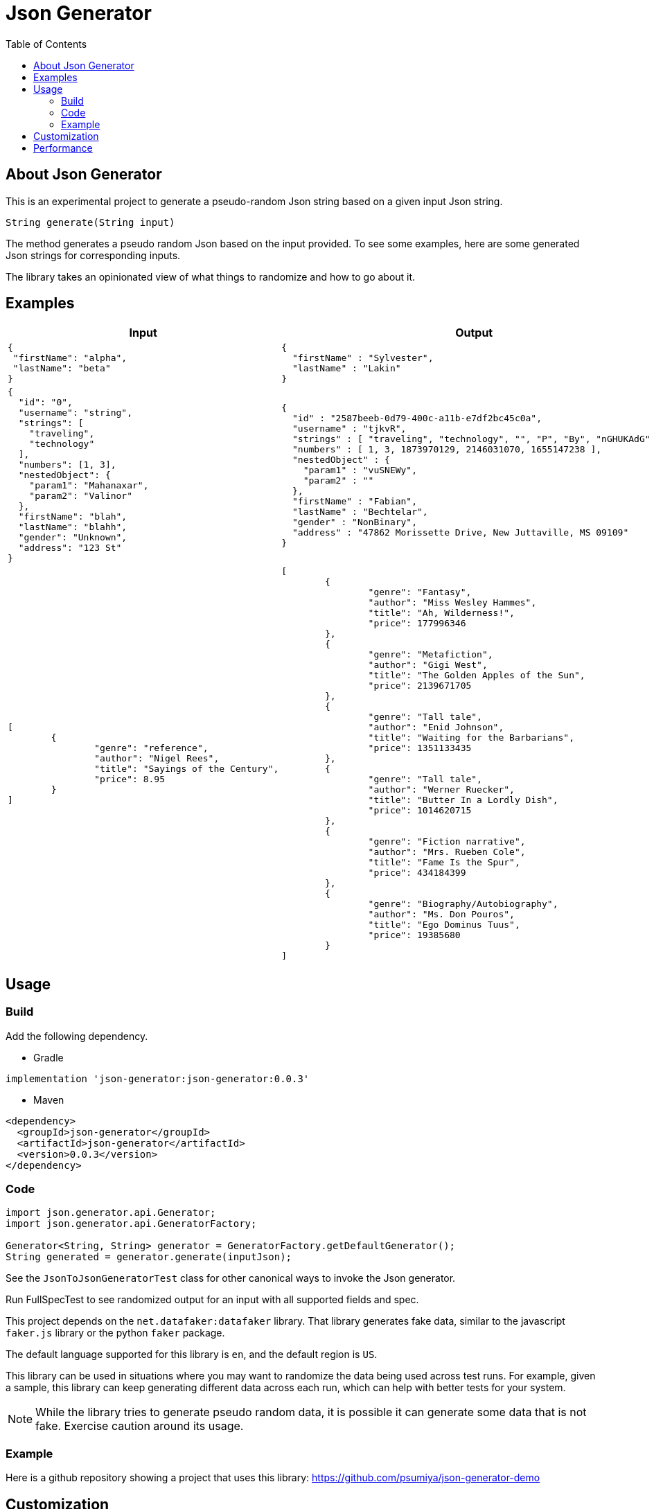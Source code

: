 = Json Generator
:toc:
:icons: font

== About Json Generator
This is an experimental project to generate a pseudo-random Json string based on a given input Json string.

`String generate(String input)`

The method generates a pseudo random Json based on the input provided. To see some examples, here are some generated Json strings for corresponding inputs.

The library takes an opinionated view of what things to randomize and how to go about it.

== Examples

[cols="1,1"]
|===
|Input |Output

a|
----
{
 "firstName": "alpha",
 "lastName": "beta"
}
----

a|
----
{
  "firstName" : "Sylvester",
  "lastName" : "Lakin"
}
----

a|
----
{
  "id": "0",
  "username": "string",
  "strings": [
    "traveling",
    "technology"
  ],
  "numbers": [1, 3],
  "nestedObject": {
    "param1": "Mahanaxar",
    "param2": "Valinor"
  },
  "firstName": "blah",
  "lastName": "blahh",
  "gender": "Unknown",
  "address": "123 St"
}
----

a|
----
{
  "id" : "2587beeb-0d79-400c-a11b-e7df2bc45c0a",
  "username" : "tjkvR",
  "strings" : [ "traveling", "technology", "", "P", "By", "nGHUKAdG" ],
  "numbers" : [ 1, 3, 1873970129, 2146031070, 1655147238 ],
  "nestedObject" : {
    "param1" : "vuSNEWy",
    "param2" : ""
  },
  "firstName" : "Fabian",
  "lastName" : "Bechtelar",
  "gender" : "NonBinary",
  "address" : "47862 Morissette Drive, New Juttaville, MS 09109"
}
----

a|
----
[
	{
		"genre": "reference",
		"author": "Nigel Rees",
		"title": "Sayings of the Century",
		"price": 8.95
	}
]

a|
----
[
	{
		"genre": "Fantasy",
		"author": "Miss Wesley Hammes",
		"title": "Ah, Wilderness!",
		"price": 177996346
	},
	{
		"genre": "Metafiction",
		"author": "Gigi West",
		"title": "The Golden Apples of the Sun",
		"price": 2139671705
	},
	{
		"genre": "Tall tale",
		"author": "Enid Johnson",
		"title": "Waiting for the Barbarians",
		"price": 1351133435
	},
	{
		"genre": "Tall tale",
		"author": "Werner Ruecker",
		"title": "Butter In a Lordly Dish",
		"price": 1014620715
	},
	{
		"genre": "Fiction narrative",
		"author": "Mrs. Rueben Cole",
		"title": "Fame Is the Spur",
		"price": 434184399
	},
	{
		"genre": "Biography/Autobiography",
		"author": "Ms. Don Pouros",
		"title": "Ego Dominus Tuus",
		"price": 19385680
	}
]

|===

== Usage

=== Build

Add the following dependency.

* Gradle
----
implementation 'json-generator:json-generator:0.0.3'
----

* Maven

----
<dependency>
  <groupId>json-generator</groupId>
  <artifactId>json-generator</artifactId>
  <version>0.0.3</version>
</dependency>
----

=== Code

----
import json.generator.api.Generator;
import json.generator.api.GeneratorFactory;

Generator<String, String> generator = GeneratorFactory.getDefaultGenerator();
String generated = generator.generate(inputJson);
----

See the `JsonToJsonGeneratorTest` class for other canonical ways to invoke the Json generator.

Run FullSpecTest to see randomized output for an input with all supported fields and spec.

This project depends on the `net.datafaker:datafaker` library. That library generates fake data, similar to the javascript `faker.js` library or the python `faker` package.

The default language supported for this library is `en`, and the default region is `US`.

This library can be used in situations where you may want to randomize the data being used across test runs. For example, given a sample, this library can keep generating different data across each run, which can help with better tests for your system.

NOTE: While the library tries to generate pseudo random data, it is possible it can generate some data that is not fake. Exercise caution around its usage.

=== Example

Here is a github repository showing a project that uses this library: link:https://github.com/psumiya/json-generator-demo[]

== Customization
You may choose to provide a generator specification that informs the library regarding certain aspects of how to generate the Json.

The generator specification is provided as its own node on the input to the library. This looks like an extra node in addition to the original sample to randomize, as the full input to the library.

For an example, see the \___GENERATOR_SPEC node in the input below. The spec helps with overriding the default locale values, as defined in ___LOCALIZATION, and a way to plug in some excel-style formulas for generating specific nodes, as defined in ___FIELDS.

[cols="1,1"]
|===
|Input |Output

a|
----
{
  "___GENERATOR_SPEC": {
    "___LOCALIZATION": {
      "language": "en",
      "country": "US"
    },
    "___FIELDS": [
      {
        "fieldName": "someStaticField",
        "generatorName": "IDENTITY"
      },
      {
        "fieldName": "generatedId",
        "generatorName": "RANDOM_UUID"
      },
      {
        "fieldName": "someOneOf",
        "generatorName": "ONE_OF",
        "parameters": {
          "values": [
            "B1",
            "B2",
            "AX"
          ]
        }
      }
    ]
  },
  "someStaticField": "static",
  "uuid": "72ebd5b3-6109-443c-8cb3-6e3a96e7fb86",
  "id": "b66aef25-de3b-4761-8db2-b66793043aac",
  "generatedId": "2587beeb-0d79-400c-a11b-e7df2bc45c0a",
  "someOneOf": "B2",

  "fullName": "ab",
  "firstName": "a",
  "lastName": "b",
  "gender": "Unknown",

  "address": "123 Bond St, Paris, FR",
  "streetAddress": "123 Bond St",
  "state": "AS",
  "timeZone": "GMT",
  "city": "Paris",

  "creditCardType": "Visa",
  "creditCardNumber": "1234567890123456",
  "creditCardExpiry": "12/31/2022",

  "title": "t",
  "author": "",
  "genre": "Finance",
  "publisher": "RandomHouse",

  "blend": "blend",

  "color": "color",
  "hexColor": "#12",

  "bloodGroup": "A",

  "currency": "USD",
  "currencyName": "US Dollars"
}
----

a|
----
{
  "someStaticField" : "static",
  "uuid" : "f08569ed-8cab-442f-9f72-d656bac14a25",
  "id" : "896e192f-99ec-4e39-816d-1ad3808b570e",
  "generatedId" : "b658f7cb-6e88-4046-b14b-aaed27b29d15",
  "someOneOf" : "B2",
  "fullName" : "Miss Carrol Jenkins",
  "firstName" : "Margret",
  "lastName" : "Dickens",
  "gender" : "Genderfluid",
  "address" : "8581 Leannon Points, North Oliver, AR 82615",
  "streetAddress" : "4108 Bo Radial",
  "state" : "Massachusetts",
  "timeZone" : "Europe/Madrid",
  "city" : "Katharineborough",
  "creditCardType" : "discover",
  "creditCardNumber" : "1211-1221-1234-2201",
  "creditCardExpiry" : "2013-9-12",
  "title" : "Look Homeward, Angel",
  "author" : "Donte Kirlin",
  "genre" : "Classic",
  "publisher" : "Hackett Publishing Company",
  "blend" : "Jacked Been",
  "color" : "magenta",
  "hexColor" : "#D00E8D",
  "bloodGroup" : "AB-",
  "currency" : "XTS",
  "currencyName" : "Dalasi"
}
----

a|
----
{
  "___GENERATOR_SPEC": {
    "___LOCALIZATION": {
      "language": "es",
      "country": "MX"
    },
    "___FIELDS": [
      {
        "fieldName": "someStaticField",
        "generatorName": "IDENTITY"
      },
      {
        "fieldName": "id",
        "generatorName": "RANDOM_UUID"
      },
      {
        "fieldName": "someOneOf",
        "generatorName": "ONE_OF",
        "parameters": {
          "values": [
            "B1",
            "B2",
            "AX"
          ]
        }
      }
    ]
  },
  "id": "b66aef25-de3b-4761-8db2-b66793043aac",
  "username": "string",
  "someStaticField": "static",
  "strings": [
    "traveling",
    "technology"
  ],
  "numbers": [1, 3],
  "nestedObject": {
    "param1": "Mahanaxar",
    "param2": "Valinor"
  },
  "firstName": "blah",
  "lastName": "blahh",
  "gender": "Unknown",
  "someOneOf": "B2"
}

----
a|
----
{
  "id" : "bd08f64c-fbef-4776-8514-fc66fb19830f",
  "username" : "PpUulr",
  "someStaticField" : "static",
  "strings" : [ "traveling", "technology", "Z", "mAUj" ],
  "numbers" : [ 1, 3, 2089642448, 1658931818, 1158107405 ],
  "nestedObject" : {
    "param1" : "lqc",
    "param2" : "R"
  },
  "firstName" : "Ismael",
  "lastName" : "Durán",
  "gender" : "Genderfluid",
  "someOneOf" : "AX"
}
----
|===

Read about generators here: link:Generators.adoc[]

== Performance

To evaluate performance, a performance benchmark is provided in the `src/jmh` directory.

To execute the benchmark, run `./gradlew jmh` at the root of this project.

Here is the result of a sample jmh benchmark execution:

[source:shell]
----
Iteration   1: 24.095 ms/opNG [7m 45s]
Iteration   2: 23.740 ms/opNG [7m 55s]
Iteration   3: 22.989 ms/opNG [8m 5s]
Iteration   4: 23.197 ms/opNG [8m 15s]
Iteration   5: 22.819 ms/opNG [8m 25s]


Result "json.generator.Benchmark.executeMethodToBenchmark":
  28.216 ±(99.9%) 6.692 ms/op [Average]
  (min, avg, max) = (22.819, 28.216, 45.607), stdev = 6.260
  CI (99.9%): [21.524, 34.907] (assumes normal distribution)
.
.
.
Benchmark                           Mode  Cnt   Score   Error  Units
Benchmark.executeMethodToBenchmark  avgt   15  28.216 ± 6.692  ms/op
----